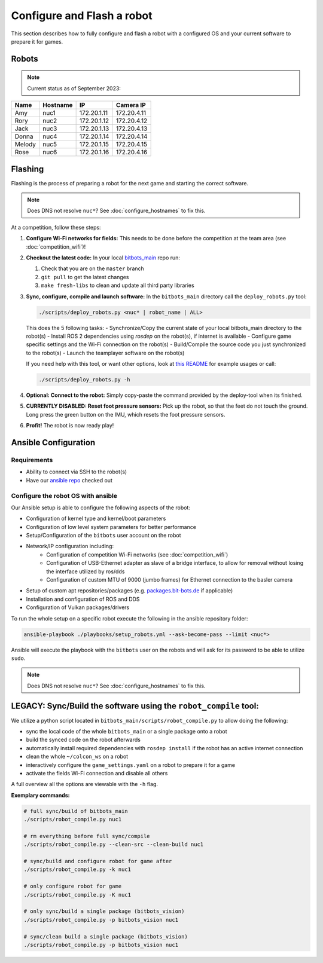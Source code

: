 Configure and Flash a robot
===========================

This section describes how to fully configure and flash a robot with a configured OS and your current software to prepare it for games.

Robots
------

.. note::
   Current status as of September 2023:

+--------+----------+-------------+-------------+
| Name   | Hostname | IP          | Camera IP   |
+========+==========+=============+=============+
| Amy    | nuc1     | 172.20.1.11 | 172.20.4.11 |
+--------+----------+-------------+-------------+
| Rory   | nuc2     | 172.20.1.12 | 172.20.4.12 |
+--------+----------+-------------+-------------+
| Jack   | nuc3     | 172.20.1.13 | 172.20.4.13 |
+--------+----------+-------------+-------------+
| Donna  | nuc4     | 172.20.1.14 | 172.20.4.14 |
+--------+----------+-------------+-------------+
| Melody | nuc5     | 172.20.1.15 | 172.20.4.15 |
+--------+----------+-------------+-------------+
| Rose   | nuc6     | 172.20.1.16 | 172.20.4.16 |
+--------+----------+-------------+-------------+

Flashing
--------

Flashing is the process of preparing a robot for the next game and starting the correct software.

.. note::
   Does DNS not resolve ``nuc*``? See :doc:`configure_hostnames` to fix this.

At a competition, follow these steps:

#. **Configure Wi-Fi networks for fields:**
   This needs to be done before the competition at the team area (see :doc:`competition_wifi`)!

#. **Checkout the latest code:**
   In your local `bitbots_main <https://github.com/bit-bots/bitbots_main>`_ repo run:

   #. Check that you are on the ``master`` branch
   #. ``git pull`` to get the latest changes
   #. ``make fresh-libs`` to clean and update all third party libraries

#. **Sync, configure, compile and launch software:**
   In the ``bitbots_main`` directory call the ``deploy_robots.py`` tool:

   .. code-block:: bash

      ./scripts/deploy_robots.py <nuc* | robot_name | ALL>

   This does the 5 following tasks:
   - Synchronize/Copy the current state of your local bitbots_main directory to the robot(s)
   - Install ROS 2 dependencies using `rosdep` on the robot(s), if internet is available
   - Configure game specific settings and the Wi-Fi connection on the robot(s)
   - Build/Compile the source code you just synchronized to the robot(s)
   - Launch the teamplayer software on the robot(s)

   If you need help with this tool, or want other options, look at `this README <https://github.com/bit-bots/bitbots_main/blob/master/scripts/README.md#deploy_robotspy>`_ for example usages or call:

   .. code-block:: bash

      ./scripts/deploy_robots.py -h

#. **Optional: Connect to the robot:**
   Simply copy-paste the command provided by the deploy-tool when its finished.

#. **CURRENTLY DISABLED: Reset foot pressure sensors:**
   Pick up the robot, so that the feet do not touch the ground.
   Long press the green button on the IMU, which resets the foot pressure sensors.

#. **Profit!**
   The robot is now ready play!


Ansible Configuration
---------------------

Requirements
~~~~~~~~~~~~

- Ability to connect via SSH to the robot(s)
- Have our `ansible repo <https://git.mafiasi.de/Bit-Bots/ansible>`_ checked out

Configure the robot OS with ansible
~~~~~~~~~~~~~~~~~~~~~~~~~~~~~~~~~~~

Our Ansible setup is able to configure the following aspects of the robot:

- Configuration of kernel type and kernel/boot parameters
- Configuration of low level system parameters for better performance
- Setup/Configuration of the ``bitbots`` user account on the robot
- Network/IP configuration including:
   - Configuration of competition Wi-Fi networks (see :doc:`competition_wifi`)
   - Configuration of USB-Ethernet adapter as slave of a bridge interface, to allow for removal without losing the interface utilized by ros/dds
   - Configuration of custom MTU of 9000 (jumbo frames) for Ethernet connection to the basler camera
- Setup of custom apt repositories/packages (e.g. `packages.bit-bots.de <https://packages.bit-bots.de>`_ if applicable)
- Installation and configuration of ROS and DDS
- Configuration of Vulkan packages/drivers

To run the whole setup on a specific robot execute the following in the ansible repository folder:

.. code-block:: bash

  ansible-playbook ./playbooks/setup_robots.yml --ask-become-pass --limit <nuc*>

Ansible will execute the playbook with the ``bitbots`` user on the robots and will ask for its password to be able to utilize ``sudo``.

.. note::
   Does DNS not resolve ``nuc*``? See :doc:`configure_hostnames` to fix this.


LEGACY: Sync/Build the software using the ``robot_compile`` tool:
-----------------------------------------------------------------

We utilize a python script located in ``bitbots_main/scripts/robot_compile.py`` to allow doing the following:

- sync the local code of the whole ``bitbots_main`` or a single package onto a robot
- build the synced code on the robot afterwards
- automatically install required dependencies with ``rosdep install`` if the robot has an active internet connection
- clean the whole ``~/colcon_ws`` on a robot
- interactively configure the ``game_settings.yaml`` on a robot to prepare it for a game
- activate the fields Wi-Fi connection and disable all others

A full overview all the options are viewable with the ``-h`` flag.

**Exemplary commands:**

.. code-block:: bash

   # full sync/build of bitbots_main
   ./scripts/robot_compile.py nuc1

   # rm everything before full sync/compile
   ./scripts/robot_compile.py --clean-src --clean-build nuc1

   # sync/build and configure robot for game after
   ./scripts/robot_compile.py -k nuc1

   # only configure robot for game
   ./scripts/robot_compile.py -K nuc1

   # only sync/build a single package (bitbots_vision)
   ./scripts/robot_compile.py -p bitbots_vision nuc1

   # sync/clean build a single package (bitbots_vision)
   ./scripts/robot_compile.py -p bitbots_vision nuc1
